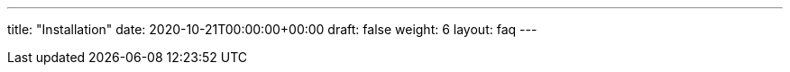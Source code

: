 ---
title: "Installation"
date: 2020-10-21T00:00:00+00:00
draft: false
weight: 6
layout: faq
---

:linkattrs:
:toc: macro
:toc-title: Installation FAQ
:toclevels: 4
:keywords: Kiali faq istio installation
:icons: font
:imagesdir: /images/faq/installation/
